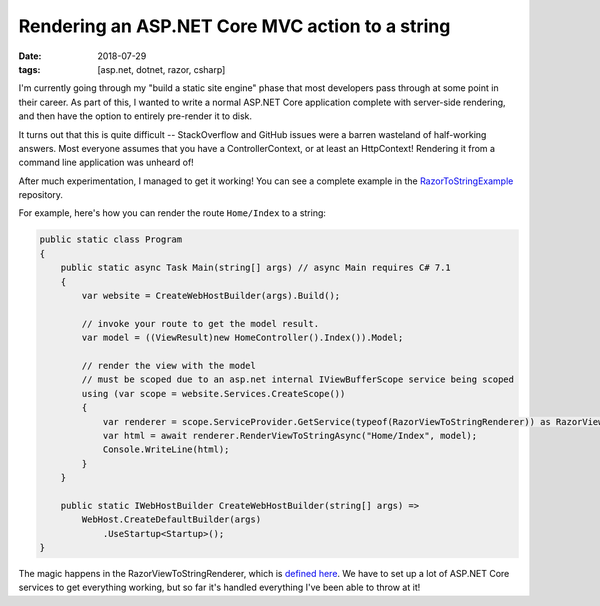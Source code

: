 Rendering an ASP.NET Core MVC action to a string
################################################

:date: 2018-07-29
:tags: [asp.net, dotnet, razor, csharp]

I'm currently going through my "build a static site engine" phase that most developers pass
through at some point in their career. As part of this, I wanted to write a normal ASP.NET
Core application complete with server-side rendering, and then have the option to entirely
pre-render it to disk.

It turns out that this is quite difficult -- StackOverflow and GitHub issues were a barren
wasteland of half-working answers. Most everyone assumes that you have a ControllerContext,
or at least an HttpContext! Rendering it from a command line application was unheard of!

After much experimentation, I managed to get it working! You can see a complete example in
the `RazorToStringExample`_ repository.

For example, here's how you can render the route ``Home/Index`` to a string:

.. code-block:: csharp

    public static class Program
    {
        public static async Task Main(string[] args) // async Main requires C# 7.1
        {
            var website = CreateWebHostBuilder(args).Build();

            // invoke your route to get the model result.
            var model = ((ViewResult)new HomeController().Index()).Model;

            // render the view with the model
            // must be scoped due to an asp.net internal IViewBufferScope service being scoped
            using (var scope = website.Services.CreateScope())
            {
                var renderer = scope.ServiceProvider.GetService(typeof(RazorViewToStringRenderer)) as RazorViewToStringRenderer;
                var html = await renderer.RenderViewToStringAsync("Home/Index", model);
                Console.WriteLine(html);
            }
        }

        public static IWebHostBuilder CreateWebHostBuilder(string[] args) =>
            WebHost.CreateDefaultBuilder(args)
                .UseStartup<Startup>();
    }

The magic happens in the RazorViewToStringRenderer, which is `defined here`_. We have to set up a lot of ASP.NET Core services to get everything working, but so far it's handled everything I've been able to throw at it!

.. _Westwind.RazorHosting: https://github.com/RickStrahl/Westwind.RazorHosting
.. _RazorToStringExample: https://github.com/waf/RazorToStringExample
.. _defined here: https://github.com/waf/AspNetCoreMvcToStringExample/blob/master/RazorToStringExample/Services/RazorViewToStringRenderer.cs
